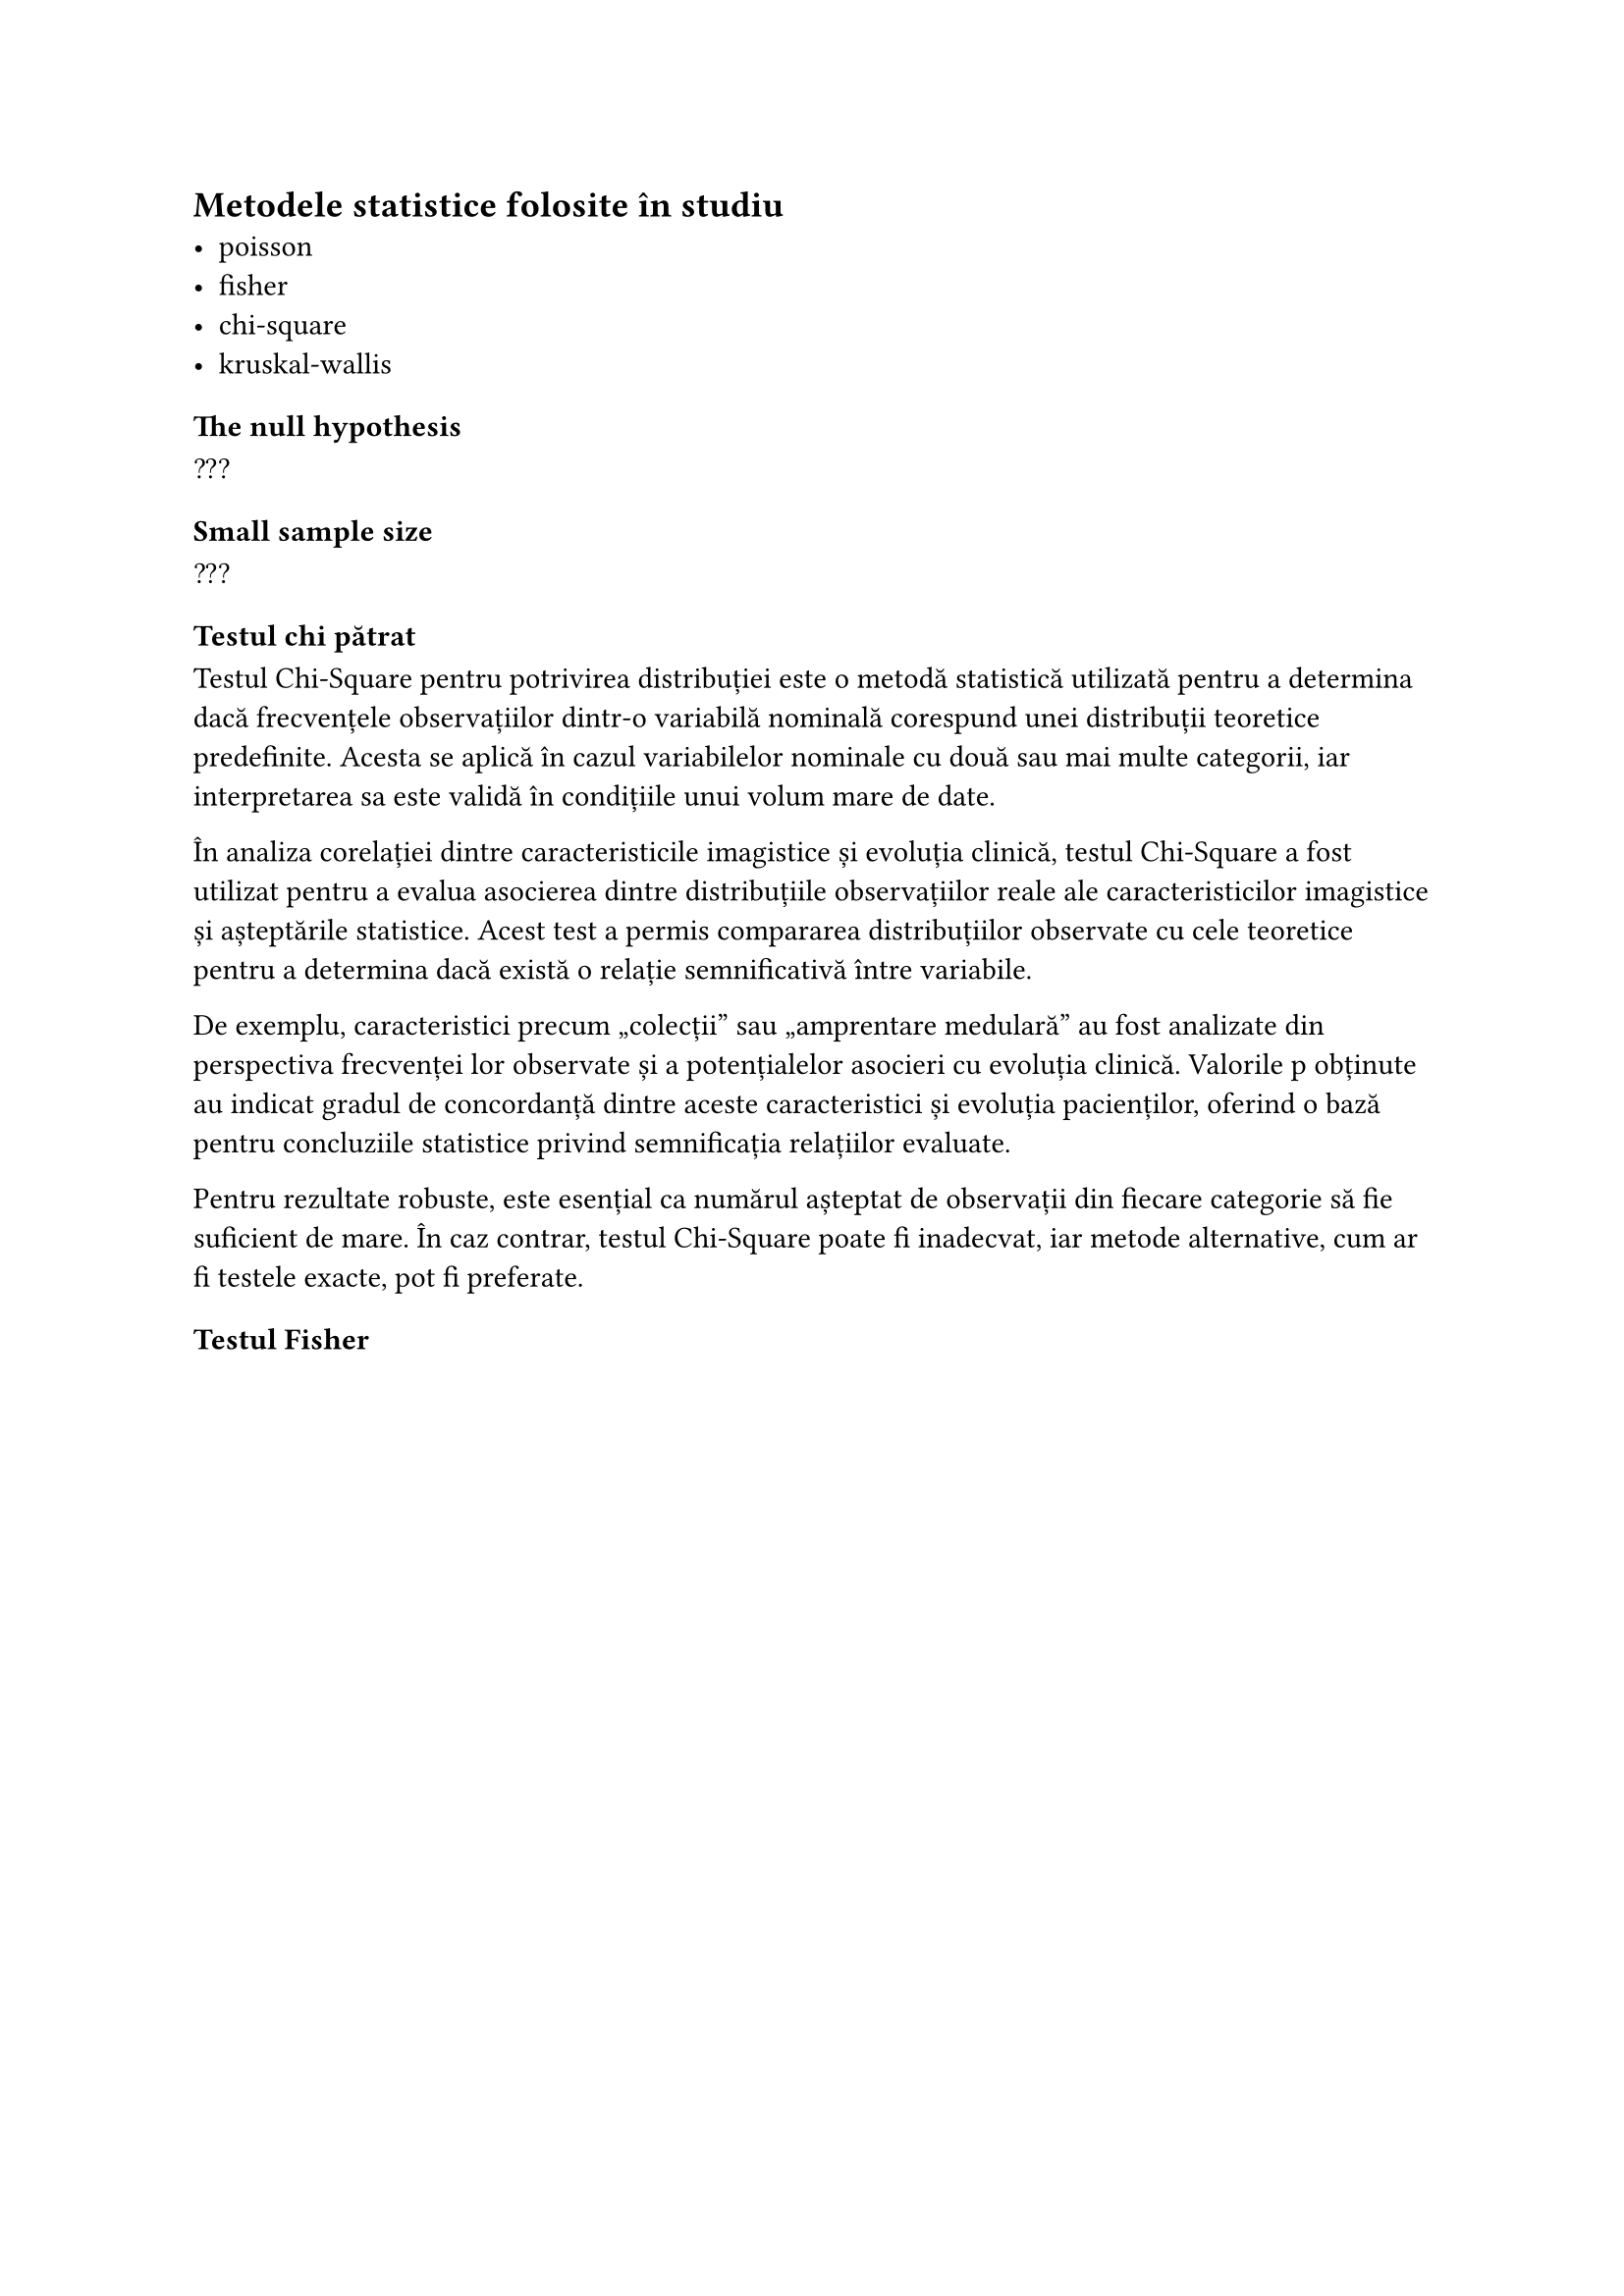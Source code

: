 == Metodele statistice folosite în studiu
- poisson
- fisher
- chi-square
- kruskal-wallis

=== The null hypothesis

???

=== Small sample size

???


=== Testul chi pătrat
Testul Chi-Square pentru potrivirea distribuției este o metodă statistică utilizată pentru a determina dacă frecvențele observațiilor dintr-o variabilă nominală corespund unei distribuții teoretice predefinite. Acesta se aplică în cazul variabilelor nominale cu două sau mai multe categorii, iar interpretarea sa este validă în condițiile unui volum mare de date.

În analiza corelației dintre caracteristicile imagistice și evoluția clinică, testul Chi-Square a fost utilizat pentru a evalua asocierea dintre distribuțiile observațiilor reale ale caracteristicilor imagistice și așteptările statistice. Acest test a permis compararea distribuțiilor observate cu cele teoretice pentru a determina dacă există o relație semnificativă între variabile.

De exemplu, caracteristici precum „colecții” sau „amprentare medulară” au fost analizate din perspectiva frecvenței lor observate și a potențialelor asocieri cu evoluția clinică. Valorile p obținute au indicat gradul de concordanță dintre aceste caracteristici și evoluția pacienților, oferind o bază pentru concluziile statistice privind semnificația relațiilor evaluate.

Pentru rezultate robuste, este esențial ca numărul așteptat de observații din fiecare categorie să fie suficient de mare. În caz contrar, testul Chi-Square poate fi inadecvat, iar metode alternative, cum ar fi testele exacte, pot fi preferate.

=== Testul Fisher
